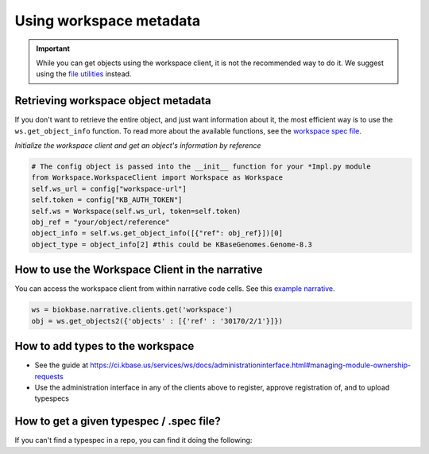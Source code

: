 Using workspace metadata
==================================

.. important::

    While you can get objects using the workspace client, it is not the recommended way to do it. We suggest using the `file utilities <../howtos/file_utils.html>`_ instead.

Retrieving workspace object metadata
---------------------------------------

If you don't want to retrieve the entire object, and just want information about it, the most efficient way is to use the ``ws.get_object_info`` function. To read more about the available functions, see the `workspace spec file <https://kbase.us/services/ws/docs/Workspace.html>`_.

*Initialize the workspace client and get an object's information by reference*

.. code:: python

    # The config object is passed into the __init__ function for your *Impl.py module
    from Workspace.WorkspaceClient import Workspace as Workspace
    self.ws_url = config["workspace-url"]
    self.token = config["KB_AUTH_TOKEN"]
    self.ws = Workspace(self.ws_url, token=self.token)
    obj_ref = "your/object/reference"
    object_info = self.ws.get_object_info([{"ref": obj_ref}])[0]
    object_type = object_info[2] #this could be KBaseGenomes.Genome-8.3


How to use the Workspace Client in the narrative
-------------------------------------------------

You can access the workspace client from within narrative code cells. See this `example narrative <https://narrative.kbase.us/narrative/ws.30170.obj.1>`_.

.. code:: python

    ws = biokbase.narrative.clients.get('workspace')
    obj = ws.get_objects2({'objects' : [{'ref' : '30170/2/1'}]})



How to add types to the workspace
------------------------------------

* See the guide at https://ci.kbase.us/services/ws/docs/administrationinterface.html#managing-module-ownership-requests
* Use the administration interface in any of the clients above to register, approve registration of, and to upload typespecs

How to get a given typespec / .spec file?
------------------------------------------

If you can't find a typespec in a repo, you can find it doing the following:

.. code-block:: python
    :caption: Example spec file snippet

    from biokbase.workspace.client import Workspace
    ws = Workspace('https://ci.kbase.us/services/ws')
    print ws.get_module_info({'mod': 'YourModuleName'})['spec']

